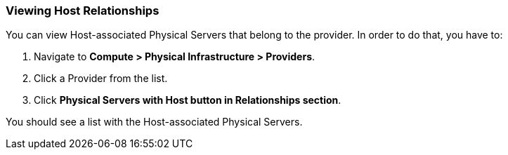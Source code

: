 === Viewing Host Relationships
You can view Host-associated Physical Servers that belong to the provider. In order to do that, you have to: 
[arabic]
. Navigate to **Compute > Physical Infrastructure > Providers**.
. Click a Provider from the list.
. Click **Physical Servers with Host button in Relationships section**.

You should see a list with the Host-associated Physical Servers.